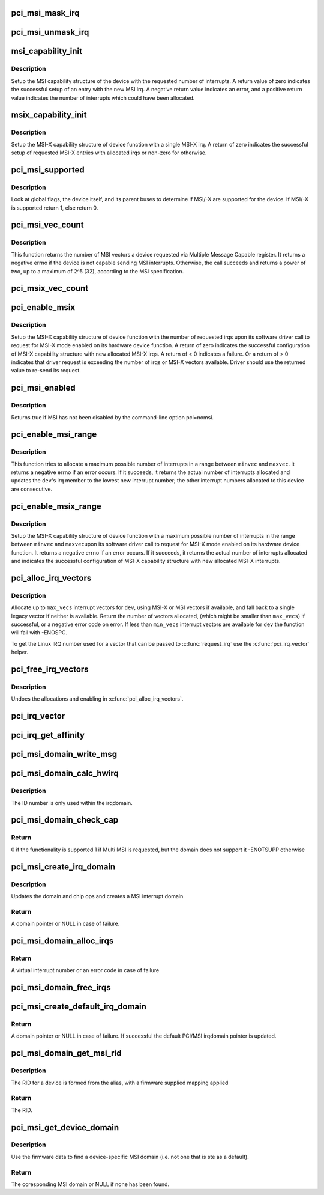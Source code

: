.. -*- coding: utf-8; mode: rst -*-
.. src-file: drivers/pci/msi.c

.. _`pci_msi_mask_irq`:

pci_msi_mask_irq
================

.. c:function:: void pci_msi_mask_irq(struct irq_data *data)

    Generic irq chip callback to mask PCI/MSI interrupts

    :param struct irq_data \*data:
        pointer to irqdata associated to that interrupt

.. _`pci_msi_unmask_irq`:

pci_msi_unmask_irq
==================

.. c:function:: void pci_msi_unmask_irq(struct irq_data *data)

    Generic irq chip callback to unmask PCI/MSI interrupts

    :param struct irq_data \*data:
        pointer to irqdata associated to that interrupt

.. _`msi_capability_init`:

msi_capability_init
===================

.. c:function:: int msi_capability_init(struct pci_dev *dev, int nvec, bool affinity)

    configure device's MSI capability structure

    :param struct pci_dev \*dev:
        pointer to the pci_dev data structure of MSI device function

    :param int nvec:
        number of interrupts to allocate

    :param bool affinity:
        flag to indicate cpu irq affinity mask should be set

.. _`msi_capability_init.description`:

Description
-----------

Setup the MSI capability structure of the device with the requested
number of interrupts.  A return value of zero indicates the successful
setup of an entry with the new MSI irq.  A negative return value indicates
an error, and a positive return value indicates the number of interrupts
which could have been allocated.

.. _`msix_capability_init`:

msix_capability_init
====================

.. c:function:: int msix_capability_init(struct pci_dev *dev, struct msix_entry *entries, int nvec, bool affinity)

    configure device's MSI-X capability

    :param struct pci_dev \*dev:
        pointer to the pci_dev data structure of MSI-X device function

    :param struct msix_entry \*entries:
        pointer to an array of struct msix_entry entries

    :param int nvec:
        number of \ ``entries``\ 

    :param bool affinity:
        flag to indicate cpu irq affinity mask should be set

.. _`msix_capability_init.description`:

Description
-----------

Setup the MSI-X capability structure of device function with a
single MSI-X irq. A return of zero indicates the successful setup of
requested MSI-X entries with allocated irqs or non-zero for otherwise.

.. _`pci_msi_supported`:

pci_msi_supported
=================

.. c:function:: int pci_msi_supported(struct pci_dev *dev, int nvec)

    check whether MSI may be enabled on a device

    :param struct pci_dev \*dev:
        pointer to the pci_dev data structure of MSI device function

    :param int nvec:
        how many MSIs have been requested ?

.. _`pci_msi_supported.description`:

Description
-----------

Look at global flags, the device itself, and its parent buses
to determine if MSI/-X are supported for the device. If MSI/-X is
supported return 1, else return 0.

.. _`pci_msi_vec_count`:

pci_msi_vec_count
=================

.. c:function:: int pci_msi_vec_count(struct pci_dev *dev)

    Return the number of MSI vectors a device can send

    :param struct pci_dev \*dev:
        device to report about

.. _`pci_msi_vec_count.description`:

Description
-----------

This function returns the number of MSI vectors a device requested via
Multiple Message Capable register. It returns a negative errno if the
device is not capable sending MSI interrupts. Otherwise, the call succeeds
and returns a power of two, up to a maximum of 2^5 (32), according to the
MSI specification.

.. _`pci_msix_vec_count`:

pci_msix_vec_count
==================

.. c:function:: int pci_msix_vec_count(struct pci_dev *dev)

    return the number of device's MSI-X table entries

    :param struct pci_dev \*dev:
        pointer to the pci_dev data structure of MSI-X device function
        This function returns the number of device's MSI-X table entries and
        therefore the number of MSI-X vectors device is capable of sending.
        It returns a negative errno if the device is not capable of sending MSI-X
        interrupts.

.. _`pci_enable_msix`:

pci_enable_msix
===============

.. c:function:: int pci_enable_msix(struct pci_dev *dev, struct msix_entry *entries, int nvec)

    configure device's MSI-X capability structure

    :param struct pci_dev \*dev:
        pointer to the pci_dev data structure of MSI-X device function

    :param struct msix_entry \*entries:
        pointer to an array of MSI-X entries (optional)

    :param int nvec:
        number of MSI-X irqs requested for allocation by device driver

.. _`pci_enable_msix.description`:

Description
-----------

Setup the MSI-X capability structure of device function with the number
of requested irqs upon its software driver call to request for
MSI-X mode enabled on its hardware device function. A return of zero
indicates the successful configuration of MSI-X capability structure
with new allocated MSI-X irqs. A return of < 0 indicates a failure.
Or a return of > 0 indicates that driver request is exceeding the number
of irqs or MSI-X vectors available. Driver should use the returned value to
re-send its request.

.. _`pci_msi_enabled`:

pci_msi_enabled
===============

.. c:function:: int pci_msi_enabled( void)

    is MSI enabled?

    :param  void:
        no arguments

.. _`pci_msi_enabled.description`:

Description
-----------

Returns true if MSI has not been disabled by the command-line option
pci=nomsi.

.. _`pci_enable_msi_range`:

pci_enable_msi_range
====================

.. c:function:: int pci_enable_msi_range(struct pci_dev *dev, int minvec, int maxvec)

    configure device's MSI capability structure

    :param struct pci_dev \*dev:
        device to configure

    :param int minvec:
        minimal number of interrupts to configure

    :param int maxvec:
        maximum number of interrupts to configure

.. _`pci_enable_msi_range.description`:

Description
-----------

This function tries to allocate a maximum possible number of interrupts in a
range between \ ``minvec``\  and \ ``maxvec``\ . It returns a negative errno if an error
occurs. If it succeeds, it returns the actual number of interrupts allocated
and updates the \ ``dev``\ 's irq member to the lowest new interrupt number;
the other interrupt numbers allocated to this device are consecutive.

.. _`pci_enable_msix_range`:

pci_enable_msix_range
=====================

.. c:function:: int pci_enable_msix_range(struct pci_dev *dev, struct msix_entry *entries, int minvec, int maxvec)

    configure device's MSI-X capability structure

    :param struct pci_dev \*dev:
        pointer to the pci_dev data structure of MSI-X device function

    :param struct msix_entry \*entries:
        pointer to an array of MSI-X entries

    :param int minvec:
        minimum number of MSI-X irqs requested

    :param int maxvec:
        maximum number of MSI-X irqs requested

.. _`pci_enable_msix_range.description`:

Description
-----------

Setup the MSI-X capability structure of device function with a maximum
possible number of interrupts in the range between \ ``minvec``\  and \ ``maxvec``\ 
upon its software driver call to request for MSI-X mode enabled on its
hardware device function. It returns a negative errno if an error occurs.
If it succeeds, it returns the actual number of interrupts allocated and
indicates the successful configuration of MSI-X capability structure
with new allocated MSI-X interrupts.

.. _`pci_alloc_irq_vectors`:

pci_alloc_irq_vectors
=====================

.. c:function:: int pci_alloc_irq_vectors(struct pci_dev *dev, unsigned int min_vecs, unsigned int max_vecs, unsigned int flags)

    allocate multiple IRQs for a device

    :param struct pci_dev \*dev:
        PCI device to operate on

    :param unsigned int min_vecs:
        minimum number of vectors required (must be >= 1)

    :param unsigned int max_vecs:
        maximum (desired) number of vectors

    :param unsigned int flags:
        flags or quirks for the allocation

.. _`pci_alloc_irq_vectors.description`:

Description
-----------

Allocate up to \ ``max_vecs``\  interrupt vectors for \ ``dev``\ , using MSI-X or MSI
vectors if available, and fall back to a single legacy vector
if neither is available.  Return the number of vectors allocated,
(which might be smaller than \ ``max_vecs``\ ) if successful, or a negative
error code on error. If less than \ ``min_vecs``\  interrupt vectors are
available for \ ``dev``\  the function will fail with -ENOSPC.

To get the Linux IRQ number used for a vector that can be passed to
\ :c:func:`request_irq`\  use the \ :c:func:`pci_irq_vector`\  helper.

.. _`pci_free_irq_vectors`:

pci_free_irq_vectors
====================

.. c:function:: void pci_free_irq_vectors(struct pci_dev *dev)

    free previously allocated IRQs for a device

    :param struct pci_dev \*dev:
        PCI device to operate on

.. _`pci_free_irq_vectors.description`:

Description
-----------

Undoes the allocations and enabling in \ :c:func:`pci_alloc_irq_vectors`\ .

.. _`pci_irq_vector`:

pci_irq_vector
==============

.. c:function:: int pci_irq_vector(struct pci_dev *dev, unsigned int nr)

    return Linux IRQ number of a device vector

    :param struct pci_dev \*dev:
        PCI device to operate on

    :param unsigned int nr:
        device-relative interrupt vector index (0-based).

.. _`pci_irq_get_affinity`:

pci_irq_get_affinity
====================

.. c:function:: const struct cpumask *pci_irq_get_affinity(struct pci_dev *dev, int nr)

    return the affinity of a particular msi vector

    :param struct pci_dev \*dev:
        PCI device to operate on

    :param int nr:
        device-relative interrupt vector index (0-based).

.. _`pci_msi_domain_write_msg`:

pci_msi_domain_write_msg
========================

.. c:function:: void pci_msi_domain_write_msg(struct irq_data *irq_data, struct msi_msg *msg)

    Helper to write MSI message to PCI config space

    :param struct irq_data \*irq_data:
        Pointer to interrupt data of the MSI interrupt

    :param struct msi_msg \*msg:
        Pointer to the message

.. _`pci_msi_domain_calc_hwirq`:

pci_msi_domain_calc_hwirq
=========================

.. c:function:: irq_hw_number_t pci_msi_domain_calc_hwirq(struct pci_dev *dev, struct msi_desc *desc)

    Generate a unique ID for an MSI source

    :param struct pci_dev \*dev:
        Pointer to the PCI device

    :param struct msi_desc \*desc:
        Pointer to the msi descriptor

.. _`pci_msi_domain_calc_hwirq.description`:

Description
-----------

The ID number is only used within the irqdomain.

.. _`pci_msi_domain_check_cap`:

pci_msi_domain_check_cap
========================

.. c:function:: int pci_msi_domain_check_cap(struct irq_domain *domain, struct msi_domain_info *info, struct device *dev)

    Verify that \ ``domain``\  supports the capabilities for \ ``dev``\ 

    :param struct irq_domain \*domain:
        The interrupt domain to check

    :param struct msi_domain_info \*info:
        The domain info for verification

    :param struct device \*dev:
        The device to check

.. _`pci_msi_domain_check_cap.return`:

Return
------

0 if the functionality is supported
1 if Multi MSI is requested, but the domain does not support it
-ENOTSUPP otherwise

.. _`pci_msi_create_irq_domain`:

pci_msi_create_irq_domain
=========================

.. c:function:: struct irq_domain *pci_msi_create_irq_domain(struct fwnode_handle *fwnode, struct msi_domain_info *info, struct irq_domain *parent)

    Create a MSI interrupt domain

    :param struct fwnode_handle \*fwnode:
        Optional fwnode of the interrupt controller

    :param struct msi_domain_info \*info:
        MSI domain info

    :param struct irq_domain \*parent:
        Parent irq domain

.. _`pci_msi_create_irq_domain.description`:

Description
-----------

Updates the domain and chip ops and creates a MSI interrupt domain.

.. _`pci_msi_create_irq_domain.return`:

Return
------

A domain pointer or NULL in case of failure.

.. _`pci_msi_domain_alloc_irqs`:

pci_msi_domain_alloc_irqs
=========================

.. c:function:: int pci_msi_domain_alloc_irqs(struct irq_domain *domain, struct pci_dev *dev, int nvec, int type)

    Allocate interrupts for \ ``dev``\  in \ ``domain``\ 

    :param struct irq_domain \*domain:
        The interrupt domain to allocate from

    :param struct pci_dev \*dev:
        The device for which to allocate

    :param int nvec:
        The number of interrupts to allocate

    :param int type:
        Unused to allow simpler migration from the arch_XXX interfaces

.. _`pci_msi_domain_alloc_irqs.return`:

Return
------

A virtual interrupt number or an error code in case of failure

.. _`pci_msi_domain_free_irqs`:

pci_msi_domain_free_irqs
========================

.. c:function:: void pci_msi_domain_free_irqs(struct irq_domain *domain, struct pci_dev *dev)

    Free interrupts for \ ``dev``\  in \ ``domain``\ 

    :param struct irq_domain \*domain:
        The interrupt domain

    :param struct pci_dev \*dev:
        The device for which to free interrupts

.. _`pci_msi_create_default_irq_domain`:

pci_msi_create_default_irq_domain
=================================

.. c:function:: struct irq_domain *pci_msi_create_default_irq_domain(struct fwnode_handle *fwnode, struct msi_domain_info *info, struct irq_domain *parent)

    Create a default MSI interrupt domain

    :param struct fwnode_handle \*fwnode:
        Optional fwnode of the interrupt controller

    :param struct msi_domain_info \*info:
        MSI domain info

    :param struct irq_domain \*parent:
        Parent irq domain

.. _`pci_msi_create_default_irq_domain.return`:

Return
------

A domain pointer or NULL in case of failure. If successful
the default PCI/MSI irqdomain pointer is updated.

.. _`pci_msi_domain_get_msi_rid`:

pci_msi_domain_get_msi_rid
==========================

.. c:function:: u32 pci_msi_domain_get_msi_rid(struct irq_domain *domain, struct pci_dev *pdev)

    Get the MSI requester id (RID)

    :param struct irq_domain \*domain:
        The interrupt domain

    :param struct pci_dev \*pdev:
        The PCI device.

.. _`pci_msi_domain_get_msi_rid.description`:

Description
-----------

The RID for a device is formed from the alias, with a firmware
supplied mapping applied

.. _`pci_msi_domain_get_msi_rid.return`:

Return
------

The RID.

.. _`pci_msi_get_device_domain`:

pci_msi_get_device_domain
=========================

.. c:function:: struct irq_domain *pci_msi_get_device_domain(struct pci_dev *pdev)

    Get the MSI domain for a given PCI device

    :param struct pci_dev \*pdev:
        The PCI device

.. _`pci_msi_get_device_domain.description`:

Description
-----------

Use the firmware data to find a device-specific MSI domain
(i.e. not one that is ste as a default).

.. _`pci_msi_get_device_domain.return`:

Return
------

The coresponding MSI domain or NULL if none has been found.

.. This file was automatic generated / don't edit.


